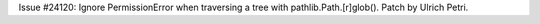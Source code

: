 Issue #24120: Ignore PermissionError when traversing a tree with
pathlib.Path.[r]glob().  Patch by Ulrich Petri.